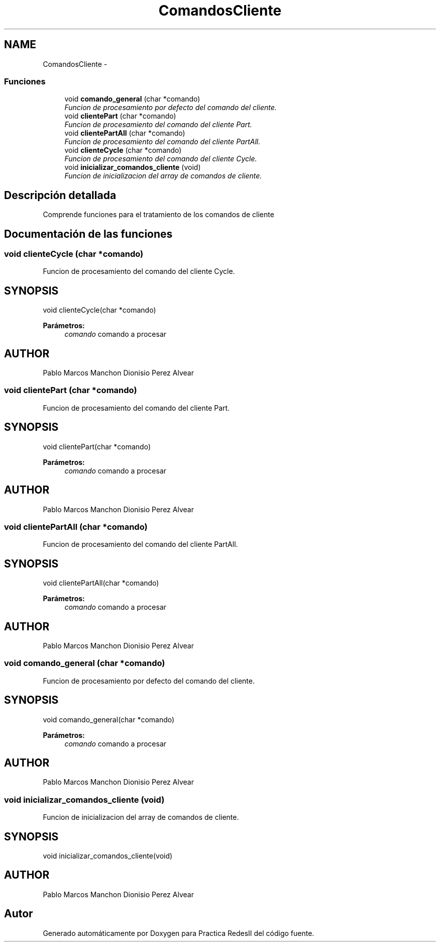 .TH "ComandosCliente" 3 "Domingo, 7 de Mayo de 2017" "Version 3.0" "Practica RedesII" \" -*- nroff -*-
.ad l
.nh
.SH NAME
ComandosCliente \- 
.SS "Funciones"

.in +1c
.ti -1c
.RI "void \fBcomando_general\fP (char *comando)"
.br
.RI "\fIFuncion de procesamiento por defecto del comando del cliente\&. \fP"
.ti -1c
.RI "void \fBclientePart\fP (char *comando)"
.br
.RI "\fIFuncion de procesamiento del comando del cliente Part\&. \fP"
.ti -1c
.RI "void \fBclientePartAll\fP (char *comando)"
.br
.RI "\fIFuncion de procesamiento del comando del cliente PartAll\&. \fP"
.ti -1c
.RI "void \fBclienteCycle\fP (char *comando)"
.br
.RI "\fIFuncion de procesamiento del comando del cliente Cycle\&. \fP"
.ti -1c
.RI "void \fBinicializar_comandos_cliente\fP (void)"
.br
.RI "\fIFuncion de inicializacion del array de comandos de cliente\&. \fP"
.in -1c
.SH "Descripción detallada"
.PP 

.PP
.PP
Comprende funciones para el tratamiento de los comandos de cliente
.PP
.PP
 
.SH "Documentación de las funciones"
.PP 
.SS "void clienteCycle (char *comando)"

.PP
Funcion de procesamiento del comando del cliente Cycle\&. 
.SH "SYNOPSIS"
.PP
.PP
.nf
void clienteCycle(char *comando)
.fi
.PP
.PP
\fBParámetros:\fP
.RS 4
\fIcomando\fP comando a procesar
.RE
.PP
.SH "AUTHOR"
.PP
Pablo Marcos Manchon Dionisio Perez Alvear
.PP
.PP
 
.SS "void clientePart (char *comando)"

.PP
Funcion de procesamiento del comando del cliente Part\&. 
.SH "SYNOPSIS"
.PP
.PP
.nf
void clientePart(char *comando)
.fi
.PP
.PP
\fBParámetros:\fP
.RS 4
\fIcomando\fP comando a procesar
.RE
.PP
.SH "AUTHOR"
.PP
Pablo Marcos Manchon Dionisio Perez Alvear
.PP
.PP
 
.SS "void clientePartAll (char *comando)"

.PP
Funcion de procesamiento del comando del cliente PartAll\&. 
.SH "SYNOPSIS"
.PP
.PP
.nf
void clientePartAll(char *comando)
.fi
.PP
.PP
\fBParámetros:\fP
.RS 4
\fIcomando\fP comando a procesar
.RE
.PP
.SH "AUTHOR"
.PP
Pablo Marcos Manchon Dionisio Perez Alvear
.PP
.PP
 
.SS "void comando_general (char *comando)"

.PP
Funcion de procesamiento por defecto del comando del cliente\&. 
.SH "SYNOPSIS"
.PP
.PP
.nf
void comando_general(char *comando)
.fi
.PP
.PP
\fBParámetros:\fP
.RS 4
\fIcomando\fP comando a procesar
.RE
.PP
.SH "AUTHOR"
.PP
Pablo Marcos Manchon Dionisio Perez Alvear
.PP
.PP
 
.SS "void inicializar_comandos_cliente (void)"

.PP
Funcion de inicializacion del array de comandos de cliente\&. 
.SH "SYNOPSIS"
.PP
.PP
.nf
void inicializar_comandos_cliente(void)
.fi
.PP
.SH "AUTHOR"
.PP
Pablo Marcos Manchon Dionisio Perez Alvear
.PP
.PP
 
.SH "Autor"
.PP 
Generado automáticamente por Doxygen para Practica RedesII del código fuente\&.
